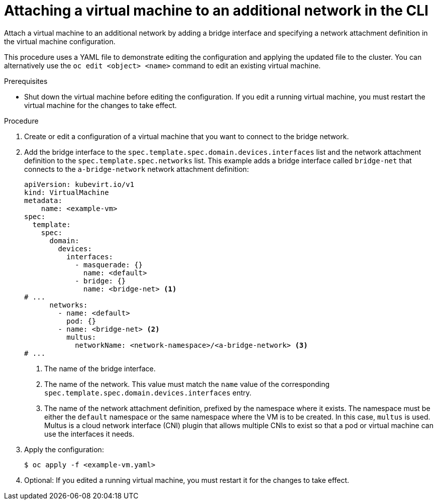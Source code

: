 // Module included in the following assemblies:
//
// * virt/virtual_machines/vm_networking/virt-attaching-vm-external-network.adoc

:_content-type: PROCEDURE
[id="virt-attaching-vm-additional-network-cli_{context}"]
= Attaching a virtual machine to an additional network in the CLI

Attach a virtual machine to an additional network by adding a bridge interface and specifying a network attachment definition in the virtual machine configuration.

This procedure uses a YAML file to demonstrate editing the configuration and applying the updated file to the cluster. You can alternatively use the `oc edit <object> <name>` command to edit an existing virtual machine.

.Prerequisites

* Shut down the virtual machine before editing the configuration. If you edit a running virtual machine, you must restart the virtual machine for the changes to take effect.

.Procedure

. Create or edit a configuration of a virtual machine that you want to connect to the bridge network.
. Add the bridge interface to the `spec.template.spec.domain.devices.interfaces` list and the network attachment definition to the `spec.template.spec.networks` list. This example adds a bridge interface called `bridge-net` that connects to the `a-bridge-network` network attachment definition:
+
[source,yaml]
----
apiVersion: kubevirt.io/v1
kind: VirtualMachine
metadata:
    name: <example-vm>
spec:
  template:
    spec:
      domain:
        devices:
          interfaces:
            - masquerade: {}
              name: <default>
            - bridge: {}
              name: <bridge-net> <1>
# ...
      networks:
        - name: <default>
          pod: {}
        - name: <bridge-net> <2>
          multus:
            networkName: <network-namespace>/<a-bridge-network> <3>
# ...
----
<1> The name of the bridge interface.
<2> The name of the network. This value must match the `name` value of the corresponding `spec.template.spec.domain.devices.interfaces` entry.
<3> The name of the network attachment definition, prefixed by the namespace where it exists. The namespace must be either the `default` namespace or the same namespace where the VM is to be created. In this case, `multus` is used. Multus is a cloud network interface (CNI) plugin that allows multiple CNIs to exist so that a pod or virtual machine can use the interfaces it needs.

. Apply the configuration:
+
[source,terminal]
----
$ oc apply -f <example-vm.yaml>
----

. Optional: If you edited a running virtual machine, you must restart it for the changes to take effect.
